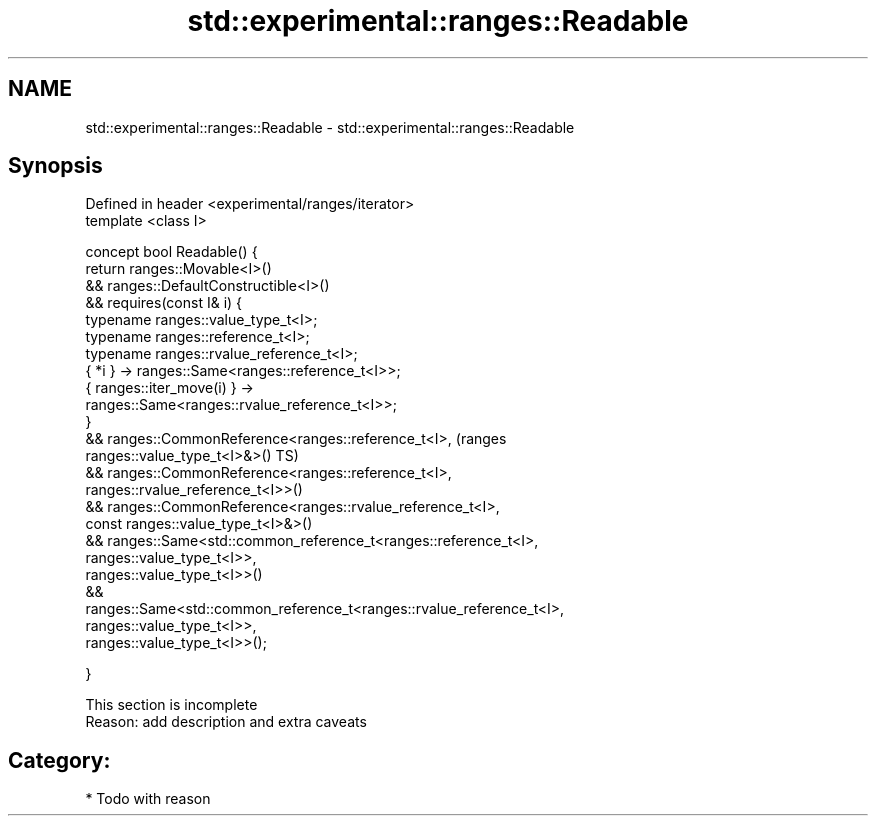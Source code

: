 .TH std::experimental::ranges::Readable 3 "2017.04.02" "http://cppreference.com" "C++ Standard Libary"
.SH NAME
std::experimental::ranges::Readable \- std::experimental::ranges::Readable

.SH Synopsis
   Defined in header <experimental/ranges/iterator>
   template <class I>

   concept bool Readable() {
       return ranges::Movable<I>()
           && ranges::DefaultConstructible<I>()
           && requires(const I& i) {
                  typename ranges::value_type_t<I>;
                  typename ranges::reference_t<I>;
                  typename ranges::rvalue_reference_t<I>;
                  { *i } -> ranges::Same<ranges::reference_t<I>>;
                  { ranges::iter_move(i) } ->
   ranges::Same<ranges::rvalue_reference_t<I>>;
              }
           && ranges::CommonReference<ranges::reference_t<I>,                   (ranges
   ranges::value_type_t<I>&>()                                                  TS)
           && ranges::CommonReference<ranges::reference_t<I>,
                                      ranges::rvalue_reference_t<I>>()
           && ranges::CommonReference<ranges::rvalue_reference_t<I>,
                                      const ranges::value_type_t<I>&>()
           && ranges::Same<std::common_reference_t<ranges::reference_t<I>,
                                                   ranges::value_type_t<I>>,
                           ranges::value_type_t<I>>()
           &&
   ranges::Same<std::common_reference_t<ranges::rvalue_reference_t<I>,
                                                   ranges::value_type_t<I>>,
                           ranges::value_type_t<I>>();

   }

    This section is incomplete
    Reason: add description and extra caveats

.SH Category:

     * Todo with reason

